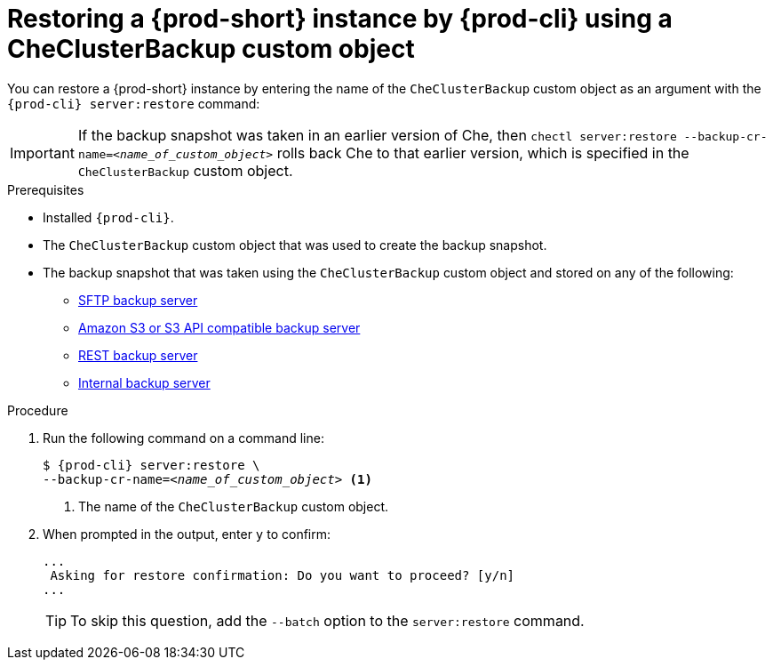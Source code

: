 [id="restoring-a-{prod-id-short}-instance-by-{prod-cli}-using-a-checluserbackup-custom-object_{context}"]
= Restoring a {prod-short} instance by {prod-cli} using a CheClusterBackup custom object

You can restore a {prod-short} instance by entering the name of the `CheClusterBackup` custom object as an argument with the `{prod-cli} server:restore` command:

IMPORTANT: If the backup snapshot was taken in an earlier version of Che, then `chectl server:restore --backup-cr-name=__<name_of_custom_object>__` rolls back Che to that earlier version, which is specified in the `CheClusterBackup` custom object.

.Prerequisites
* Installed `{prod-cli}`.
* The `CheClusterBackup` custom object that was used to create the backup snapshot.
* The backup snapshot that was taken using the `CheClusterBackup` custom object and stored on any of the following:
** xref:backups-of-che-instances-to-an-sftp-backup-server.adoc#backing-up-a-che-instance-using-the-checlusterbackup-custom-object_{context}[SFTP backup server]
** xref:backups-of-che-instances-to-amazon-s3.adoc#backing-up-a-che-instance-using-the-checlusterbackup-custom-object_{context}[Amazon S3 or S3 API compatible backup server]
** xref:backups-of-che-instances-to-a-rest-backup-server.adoc#backing-up-a-che-instance-using-the-checlusterbackup-custom-object_{context}[REST backup server]
** xref:backups-of-che-instances-to-the-internal-backup-server.adoc[Internal backup server]

.Procedure

. Run the following command on a command line:
+
[subs="+quotes,+attributes"]
----
$ {prod-cli} server:restore \
--backup-cr-name=__<name_of_custom_object>__ <1>
----
<1> The name of the `CheClusterBackup` custom object.

. When prompted in the output, enter `y` to confirm:
+
[subs="+quotes,+attributes"]
----
...
 Asking for restore confirmation: Do you want to proceed? [y/n]
...
----
+
TIP: To skip this question, add the `--batch` option to the `server:restore` command.